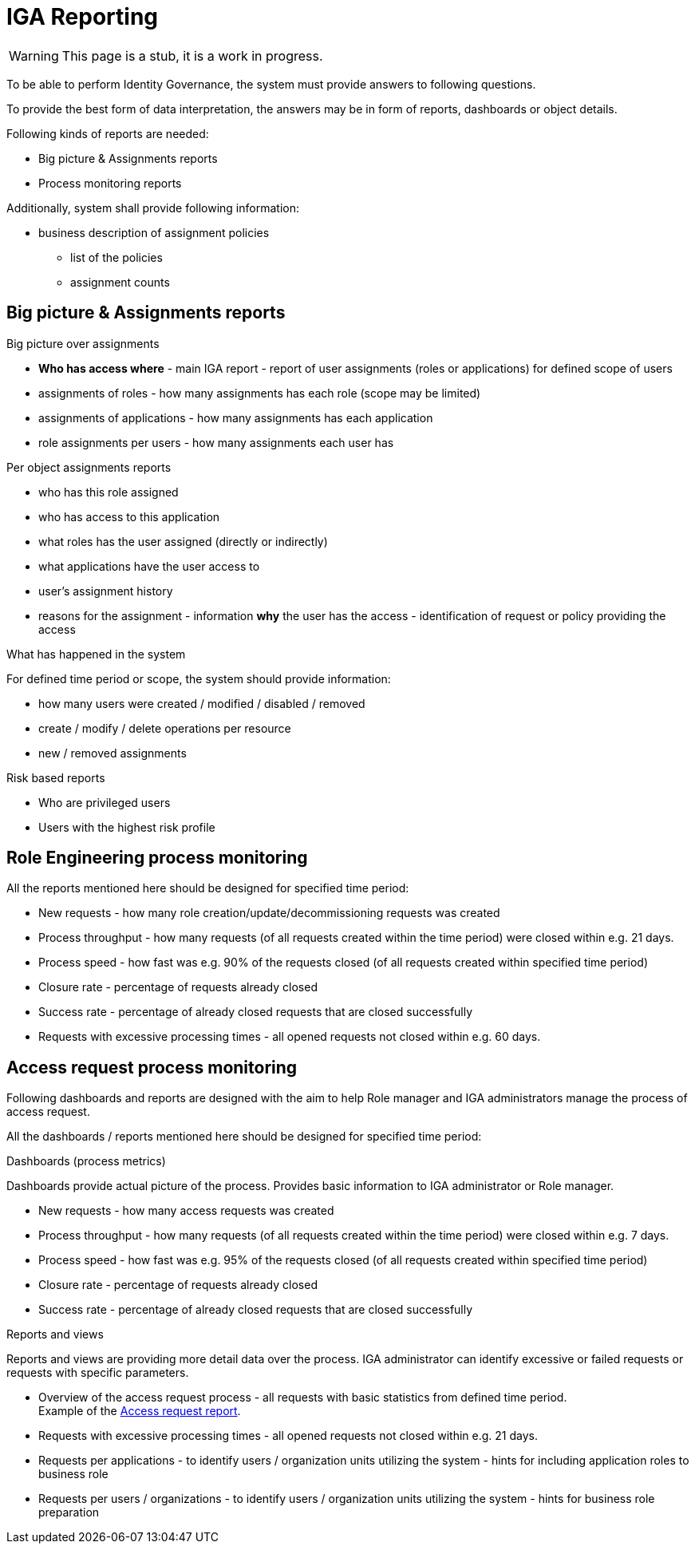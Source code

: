 = IGA Reporting
:page-nav-title: IGA Reporting
:page-display-order: 500

WARNING: This page is a stub, it is a work in progress.

// Sem vsetky reporty ake by sme potrebovali

To be able to perform Identity Governance, the system must provide answers to following questions.

To provide the best form of data interpretation, the answers may be in form of reports, dashboards or object details.

.Following kinds of reports are needed:

* Big picture & Assignments reports
* Process monitoring reports

Additionally, system shall provide following information:

* business description of assignment policies
** list of the policies
** assignment counts

== Big picture & Assignments reports

.Big picture over assignments
* **Who has access where** - main IGA report - report of user assignments (roles or applications) for defined scope of users
* assignments of roles - how many assignments has each role (scope may be limited)
* assignments of applications - how many assignments has each application
* role assignments per users -  how many assignments each user has

.Per object assignments reports
* who has this role assigned
* who has access to this application
* what roles has the user assigned (directly or indirectly)
* what applications have the user access to
* user's assignment history
* reasons for the assignment - information **why** the user has the access - identification of request or policy providing the access

.What has happened in the system
For defined time period or scope, the system should provide information:

* how many users were created / modified / disabled / removed
* create / modify / delete operations per resource
* new / removed assignments

.Risk based reports
* Who are privileged users
* Users with the highest risk profile


== Role Engineering process monitoring

All the reports mentioned here should be designed for specified time period:

* New requests - how many role creation/update/decommissioning requests was created
* Process throughput - how many requests (of all requests created within the time period) were closed within e.g. 21 days.
* Process speed - how fast was e.g. 90% of the requests closed (of all requests created within specified time period)
* Closure rate - percentage of requests already closed
* Success rate - percentage of already closed requests that are closed successfully
* Requests with excessive processing times - all opened requests not closed within e.g. 60 days.

== Access request process monitoring

Following dashboards and reports are designed with the aim to help Role manager and IGA administrators manage the process of access request.

All the dashboards / reports mentioned here should be designed for specified time period:

.Dashboards (process metrics)

Dashboards provide actual picture of the process. Provides basic information to IGA administrator or Role manager.

* New requests - how many access requests was created
* Process throughput - how many requests (of all requests created within the time period) were closed within e.g. 7 days.
* Process speed - how fast was e.g. 95% of the requests closed (of all requests created within specified time period)
* Closure rate - percentage of requests already closed
* Success rate - percentage of already closed requests that are closed successfully

.Reports and views
Reports and views are providing more detail data over the process. IGA administrator can identify excessive or failed requests or requests with specific parameters.

* Overview of the access request process - all requests with basic statistics from defined time period. +
Example of the xref:./access-request/access-requests-report-example.xlsx[Access request report].
* Requests with excessive processing times - all opened requests not closed within e.g. 21 days.
* Requests per applications - to identify users / organization units utilizing the system - hints for including application roles to business role
* Requests per users / organizations - to identify users / organization units utilizing the system - hints for business role preparation